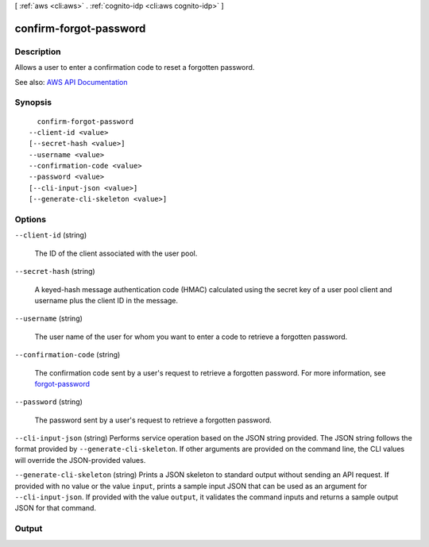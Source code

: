 [ :ref:`aws <cli:aws>` . :ref:`cognito-idp <cli:aws cognito-idp>` ]

.. _cli:aws cognito-idp confirm-forgot-password:


***********************
confirm-forgot-password
***********************



===========
Description
===========



Allows a user to enter a confirmation code to reset a forgotten password.



See also: `AWS API Documentation <https://docs.aws.amazon.com/goto/WebAPI/cognito-idp-2016-04-18/ConfirmForgotPassword>`_


========
Synopsis
========

::

    confirm-forgot-password
  --client-id <value>
  [--secret-hash <value>]
  --username <value>
  --confirmation-code <value>
  --password <value>
  [--cli-input-json <value>]
  [--generate-cli-skeleton <value>]




=======
Options
=======

``--client-id`` (string)


  The ID of the client associated with the user pool.

  

``--secret-hash`` (string)


  A keyed-hash message authentication code (HMAC) calculated using the secret key of a user pool client and username plus the client ID in the message.

  

``--username`` (string)


  The user name of the user for whom you want to enter a code to retrieve a forgotten password.

  

``--confirmation-code`` (string)


  The confirmation code sent by a user's request to retrieve a forgotten password. For more information, see `forgot-password <API_ForgotPassword.html>`_  

  

``--password`` (string)


  The password sent by a user's request to retrieve a forgotten password.

  

``--cli-input-json`` (string)
Performs service operation based on the JSON string provided. The JSON string follows the format provided by ``--generate-cli-skeleton``. If other arguments are provided on the command line, the CLI values will override the JSON-provided values.

``--generate-cli-skeleton`` (string)
Prints a JSON skeleton to standard output without sending an API request. If provided with no value or the value ``input``, prints a sample input JSON that can be used as an argument for ``--cli-input-json``. If provided with the value ``output``, it validates the command inputs and returns a sample output JSON for that command.



======
Output
======


